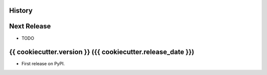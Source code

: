 .. :changelog:

History
-------

Next Release
------------
* TODO

{{ cookiecutter.version }} ({{ cookiecutter.release_date }})
------------------

* First release on PyPI.
